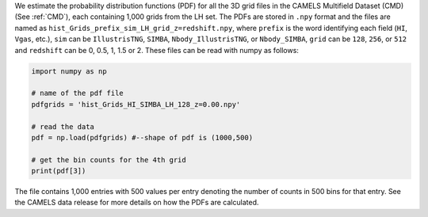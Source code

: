 We estimate the probability distribution functions (PDF) for all the 3D grid files in the CAMELS Multifield Dataset (CMD) (See :ref:`CMD`), each containing 1,000 grids from the LH set.
The PDFs are stored in ``.npy`` format and the files are named as ``hist_Grids_prefix_sim_LH_grid_z=redshift.npy``, where ``prefix`` is the word identifying
each field (``HI``, ``Vgas``, etc.), ``sim`` can be ``IllustrisTNG``, ``SIMBA``, ``Nbody_IllustrisTNG``, or ``Nbody_SIMBA``, ``grid`` can be 
``128``, ``256``, or ``512`` and ``redshift`` can be 0, 0.5, 1, 1.5 or 2. These files can be read with numpy as follows:

.. code:: python

   import numpy as np

   # name of the pdf file
   pdfgrids = 'hist_Grids_HI_SIMBA_LH_128_z=0.00.npy'

   # read the data
   pdf = np.load(pdfgrids) #--shape of pdf is (1000,500)
   
   # get the bin counts for the 4th grid
   print(pdf[3])
   
   
The file contains 1,000 entries with 500 values per entry denoting the number of counts in 500 bins for that entry. See the CAMELS data release for more details 
on how the PDFs are calculated.
